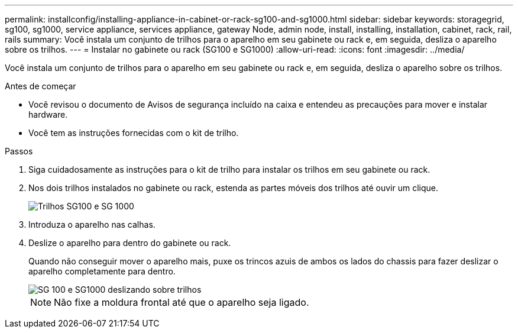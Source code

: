 ---
permalink: installconfig/installing-appliance-in-cabinet-or-rack-sg100-and-sg1000.html 
sidebar: sidebar 
keywords: storagegrid, sg100, sg1000, service appliance, services appliance, gateway Node, admin node, install, installing, installation, cabinet, rack, rail, rails 
summary: Você instala um conjunto de trilhos para o aparelho em seu gabinete ou rack e, em seguida, desliza o aparelho sobre os trilhos. 
---
= Instalar no gabinete ou rack (SG100 e SG1000)
:allow-uri-read: 
:icons: font
:imagesdir: ../media/


[role="lead"]
Você instala um conjunto de trilhos para o aparelho em seu gabinete ou rack e, em seguida, desliza o aparelho sobre os trilhos.

.Antes de começar
* Você revisou o documento de Avisos de segurança incluído na caixa e entendeu as precauções para mover e instalar hardware.
* Você tem as instruções fornecidas com o kit de trilho.


.Passos
. Siga cuidadosamente as instruções para o kit de trilho para instalar os trilhos em seu gabinete ou rack.
. Nos dois trilhos instalados no gabinete ou rack, estenda as partes móveis dos trilhos até ouvir um clique.
+
image::../media/rails_extended_out.gif[Trilhos SG100 e SG 1000]

. Introduza o aparelho nas calhas.
. Deslize o aparelho para dentro do gabinete ou rack.
+
Quando não conseguir mover o aparelho mais, puxe os trincos azuis de ambos os lados do chassis para fazer deslizar o aparelho completamente para dentro.

+
image::../media/sg6000_cn_rails_blue_button.gif[SG 100 e SG1000 deslizando sobre trilhos]

+

NOTE: Não fixe a moldura frontal até que o aparelho seja ligado.


